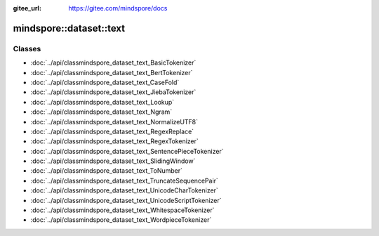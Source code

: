 :gitee_url: https://gitee.com/mindspore/docs


.. _namespace_mindspore__dataset__text:

mindspore::dataset::text
==================================



Classes
-------


- :doc:`../api/classmindspore_dataset_text_BasicTokenizer`
- :doc:`../api/classmindspore_dataset_text_BertTokenizer`
- :doc:`../api/classmindspore_dataset_text_CaseFold`
- :doc:`../api/classmindspore_dataset_text_JiebaTokenizer`
- :doc:`../api/classmindspore_dataset_text_Lookup`
- :doc:`../api/classmindspore_dataset_text_Ngram`
- :doc:`../api/classmindspore_dataset_text_NormalizeUTF8`
- :doc:`../api/classmindspore_dataset_text_RegexReplace`
- :doc:`../api/classmindspore_dataset_text_RegexTokenizer`
- :doc:`../api/classmindspore_dataset_text_SentencePieceTokenizer`
- :doc:`../api/classmindspore_dataset_text_SlidingWindow`
- :doc:`../api/classmindspore_dataset_text_ToNumber`
- :doc:`../api/classmindspore_dataset_text_TruncateSequencePair`
- :doc:`../api/classmindspore_dataset_text_UnicodeCharTokenizer`
- :doc:`../api/classmindspore_dataset_text_UnicodeScriptTokenizer`
- :doc:`../api/classmindspore_dataset_text_WhitespaceTokenizer`
- :doc:`../api/classmindspore_dataset_text_WordpieceTokenizer`
